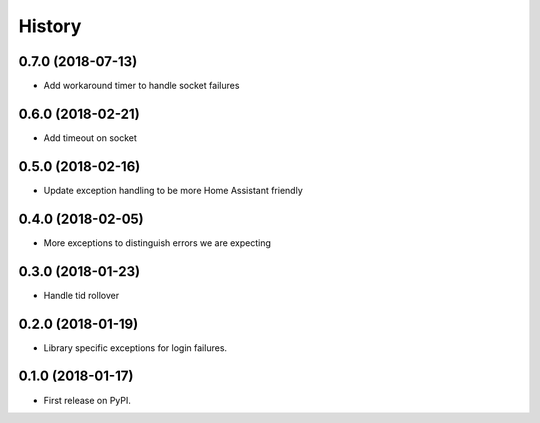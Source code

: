 =======
History
=======

0.7.0 (2018-07-13)
------------------

* Add workaround timer to handle socket failures

0.6.0 (2018-02-21)
------------------

* Add timeout on socket

0.5.0 (2018-02-16)
------------------

* Update exception handling to be more Home Assistant friendly

0.4.0 (2018-02-05)
------------------

* More exceptions to distinguish errors we are expecting

0.3.0 (2018-01-23)
------------------

* Handle tid rollover

0.2.0 (2018-01-19)
------------------

* Library specific exceptions for login failures.

0.1.0 (2018-01-17)
------------------

* First release on PyPI.

